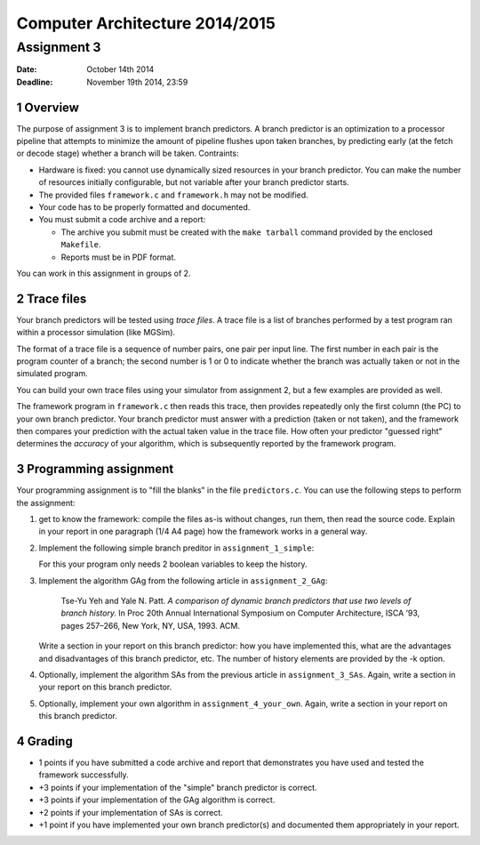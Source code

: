 =================================
 Computer Architecture 2014/2015
=================================

---------------
 Assignment 3
---------------

:Date: October 14th 2014
:Deadline: November 19th 2014, 23:59

.. section-numbering::

Overview
~~~~~~~~

The purpose of assignment 3 is to implement branch predictors.  A
branch predictor is an optimization to a processor pipeline that
attempts to minimize the amount of pipeline flushes upon taken
branches, by predicting early (at the fetch or decode stage) whether a
branch will be taken.
Contraints:

- Hardware is fixed: you cannot use dynamically sized resources in
  your branch predictor. You can make the number of resources
  initially configurable, but not variable after your branch predictor
  starts.

- The provided files ``framework.c`` and ``framework.h`` may not be modified.

- Your code has to be properly formatted and documented.

- You must submit a code archive and a report:

  - The archive you submit must be created with the ``make tarball``
    command provided by the enclosed ``Makefile``.

  - Reports must be in PDF format.

You can work in this assignment in groups of 2.

Trace files
~~~~~~~~~~~

Your branch predictors will be tested using *trace files*. A trace file
is a list of branches performed by a test program ran within a
processor simulation (like MGSim).

The format of a trace file is a sequence of number pairs, one pair per
input line. The first number in each pair is the program counter of a
branch; the second number is 1 or 0 to indicate whether the branch was
actually taken or not in the simulated program.

You can build your own trace files using your simulator from
assignment 2, but a few examples are provided as well.

The framework program in ``framework.c`` then reads this trace, then
provides repeatedly only the first column (the PC) to your own branch
predictor. Your branch predictor must answer with a prediction (taken
or not taken), and the framework then compares your prediction with
the actual taken value in the trace file. How often your predictor
"guessed right" determines the *accuracy* of your algorithm, which is
subsequently reported by the framework program.

Programming assignment
~~~~~~~~~~~~~~~~~~~~~~

Your programming assignment is to "fill the blanks" in the file
``predictors.c``. You can use the following steps to perform the assignment:

1. get to know the framework: compile the files as-is without changes,
   run them, then read the source code. Explain in your report in one
   paragraph (1/4 A4 page) how the framework works in a general way.

2. Implement the following simple branch preditor  in ``assignment_1_simple``:

   .. image:: simple.png
      :width: 50%

   For this your program only needs 2 boolean variables to keep the history.

3. Implement the algorithm GAg from the following article in ``assignment_2_GAg``:

     Tse-Yu Yeh and Yale N. Patt. *A comparison of dynamic branch
     predictors that use two levels of branch history.* In Proc 20th
     Annual International Symposium on Computer Architecture, ISCA
     ’93, pages 257–266, New York, NY, USA, 1993. ACM.

   Write a section in your report on this branch predictor: how you
   have implemented this, what are the advantages and disadvantages of
   this branch predictor, etc. The number of history elements are
   provided by the -k option.

4. Optionally, implement the algorithm SAs from the previous article
   in ``assignment_3_SAs``.  Again, write a section in your report on
   this branch predictor.

5. Optionally, implement your own algorithm in
   ``assignment_4_your_own``. Again, write a section in your report on
   this branch predictor.

Grading
~~~~~~~

- 1 points if you have submitted a code archive and report that demonstrates
  you have used and tested the framework successfully.

- +3 points if your implementation of the "simple" branch predictor is correct.

- +3 points if your implementation of the GAg algorithm is correct.

- +2 points if your implementation of SAs is correct.

- +1 point if you have implemented your own branch predictor(s) and
  documented them appropriately in your report.
